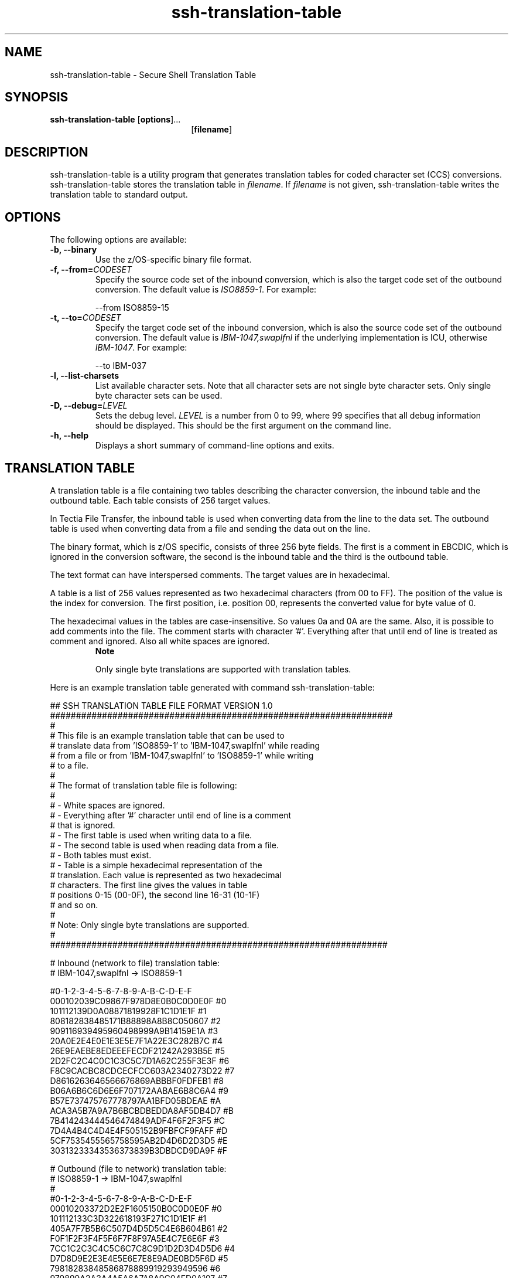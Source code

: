 .TH ssh-translation-table 1 "16 June 2017"  
.SH NAME
ssh-translation-table \- Secure Shell Translation Table
.SH SYNOPSIS
.ad l
\fBssh\-translation\-table\fR \kx
.if (\nxu > (\n(.lu / 2)) .nr x (\n(.lu / 5)
'in \n(.iu+\nxu
[\fBoptions\fR]\&...
.br
[\fBfilename\fR]
'in \n(.iu-\nxu
.ad b
.SH DESCRIPTION
ssh\-translation\-table
is a utility program that generates translation tables for coded character set (CCS)
conversions. ssh\-translation\-table stores the translation table
in \fIfilename\fR. If \fIfilename\fR is
not given, ssh\-translation\-table writes the translation table to
standard output.
.SH OPTIONS
The following options are available:
.TP 
\fB\-b, \-\-binary \fR
Use the z/OS-specific binary file format.
.TP 
\fB\-f, \-\-from=\fR\fICODESET\fR
Specify the source code set of the inbound conversion, which is also
the target code set of the outbound conversion. The default value is
\fIISO8859-1\fR. For example:

.nf
\-\-from ISO8859\-15
.fi
.TP 
\fB\-t, \-\-to=\fR\fICODESET\fR
Specify the target code set of the inbound conversion, which is also
the source code set of the outbound conversion. The default value is
\fIIBM-1047,swaplfnl\fR if the underlying
implementation is ICU, otherwise \fIIBM-1047\fR.
For example:

.nf
\-\-to IBM\-037
.fi
.TP 
\fB\-l, \-\-list\-charsets\fR
List available character sets. Note that all character sets are not
single byte character sets. Only single byte character sets can be
used.
.TP 
\fB\-D, \-\-debug=\fR\fILEVEL\fR
Sets the debug level. \fILEVEL\fR is a number
from 0 to 99, where 99 specifies that all debug information should be
displayed. This should be the first argument on the command line.
.TP 
\fB\-h, \-\-help\fR
Displays a short summary of command-line options and exits.
.SH "TRANSLATION TABLE"
A translation table is a file containing two tables describing the character
conversion, the inbound table and the outbound table. Each table consists of 256
target values.
.PP
In Tectia File Transfer, the inbound table is used when converting data from the
line to the data set. The outbound table is used when converting data from a file and
sending the data out on the line.
.PP
The binary format, which is z/OS specific, consists of three 256 byte fields. The
first is a comment in EBCDIC, which is ignored in the conversion software, the
second is the inbound table and the third is the outbound table.
.PP
The text format can have interspersed comments. The target values are in
hexadecimal.
.PP
A table is a list of 256 values represented as two hexadecimal characters
(from 00 to FF). The position of the value is the index for conversion. The first
position, i.e. position 00, represents the converted value for byte value of
0.
.PP
The hexadecimal values in the tables are case-insensitive. So values 0a and 0A are
the same. Also, it is possible to add comments into the file. The comment starts
with character '#'. Everything after that until end of line is treated as comment
and ignored. Also all white spaces are ignored.
.RS 
\fBNote\fR
.PP
Only single byte translations are supported with translation tables.
.RE
.PP
Here is an example translation table generated with command
ssh\-translation\-table:
.PP
.nf
## SSH TRANSLATION TABLE FILE FORMAT VERSION 1.0
##################################################################
#
# This file is an example translation table that can be used to
# translate data from 'ISO8859\-1' to 'IBM\-1047,swaplfnl' while reading
# from a file or from 'IBM\-1047,swaplfnl' to 'ISO8859\-1' while writing
# to a file.
#
# The format of translation table file is following:
#
# \- White spaces are ignored.
# \- Everything after '#' character until end of line is a comment
#   that is ignored.
# \- The first table is used when writing data to a file.
# \- The second table is used when reading data from a file.
# \- Both tables must exist.
# \- Table is a simple hexadecimal representation of the
#   translation. Each value is represented as two hexadecimal
#   characters. The first line gives the values in table
#   positions 0\-15 (00\-0F), the second line 16\-31 (10\-1F)
#   and so on.
#
# Note: Only single byte translations are supported.
#
#################################################################

# Inbound (network to file) translation table:
# IBM\-1047,swaplfnl \-> ISO8859\-1

#0\-1\-2\-3\-4\-5\-6\-7\-8\-9\-A\-B\-C\-D\-E\-F
000102039C09867F978D8E0B0C0D0E0F #0
101112139D0A08871819928F1C1D1E1F #1
808182838485171B88898A8B8C050607 #2
909116939495960498999A9B14159E1A #3
20A0E2E4E0E1E3E5E7F1A22E3C282B7C #4
26E9EAEBE8EDEEEFECDF21242A293B5E #5
2D2FC2C4C0C1C3C5C7D1A62C255F3E3F #6
F8C9CACBC8CDCECFCC603A2340273D22 #7
D8616263646566676869ABBBF0FDFEB1 #8
B06A6B6C6D6E6F707172AABAE6B8C6A4 #9
B57E737475767778797AA1BFD05BDEAE #A
ACA3A5B7A9A7B6BCBDBEDDA8AF5DB4D7 #B
7B414243444546474849ADF4F6F2F3F5 #C
7D4A4B4C4D4E4F505152B9FBFCF9FAFF #D
5CF7535455565758595AB2D4D6D2D3D5 #E
30313233343536373839B3DBDCD9DA9F #F

# Outbound (file to network) translation table:
# ISO8859\-1 \-> IBM\-1047,swaplfnl
#
#0\-1\-2\-3\-4\-5\-6\-7\-8\-9\-A\-B\-C\-D\-E\-F
00010203372D2E2F1605150B0C0D0E0F #0
101112133C3D322618193F271C1D1E1F #1
405A7F7B5B6C507D4D5D5C4E6B604B61 #2
F0F1F2F3F4F5F6F7F8F97A5E4C7E6E6F #3
7CC1C2C3C4C5C6C7C8C9D1D2D3D4D5D6 #4
D7D8D9E2E3E4E5E6E7E8E9ADE0BD5F6D #5
79818283848586878889919293949596 #6
979899A2A3A4A5A6A7A8A9C04FD0A107 #7
202122232425061728292A2B2C090A1B #8
30311A333435360838393A3B04143EFF #9
41AA4AB19FB26AB5BBB49A8AB0CAAFBC #A
908FEAFABEA0B6B39DDA9B8BB7B8B9AB #B
6465626663679E687471727378757677 #C
AC69EDEEEBEFECBF80FDFEFBFCBAAE59 #D
4445424643479C485451525358555657 #E
8C49CDCECBCFCCE170DDDEDBDC8D8EDF #F

# EOF
.fi
.RS 
\fBNote\fR
.PP
When ICU libraries are used for generating ASCII to EBCDICtranslation tables,
\fB,swaplfnl\fR must be added to the EBCDIC codepage name so
that ASCII line feed characters (0A) are correctly translated to EBCDIC newline
characters (15).
.RE
.PP
In order to create a custom translation table, first create a translation table
with ssh\-translation\-table and then edit it with any text
editor.
.SH "ENVIRONMENT VARIABLES"
.TP 
\fBSSH_CHARSET_CONV\fR
The full pathname of the Tectia conversion DLL. Only required if ssh\-translation\-table
or the conversion DLL are not in the installation directories. Here is an example of the pathname:

\fBSSH_CHARSET_CONV=/opt/tectia/lib/shlib/i18n_iconv.so\fR
.SH "USING TRANSLATION TABLES WITH TECTIA FILE TRANSFER"
Translation tables can be used with Tectia file transfer clients and server. The
translation can be performed either in the client or in the server. The translation
table file must be available in the host that is performing the translation.
.SH "USING TRANSLATION TABLES WITH SFTPG3"
Translation table filename is specified using site parameter
TRANSFER_TRANSLATE_TABLE or E. Since translation table filename can be part of file
transfer advice string, '\fB/\fR' character must be encoded as
\&'\fB%2f\fR'. Also, the parameter must be just one value without
spaces. Space must be encoded as '\fB%20\fR'.
.RS 
\fBNote\fR
.PP
File transfer clients sftpg3 and scpg3
encode '\fB/\fR' internally as '\fB%2f\fR'.
.RE
.RS 
\fBNote\fR
.PP
If translation is performed in Tectia sftpg3 or scpg3 client, server does not
have to be Tectia.
.RE
.PP
Here is an upload example, where translation is done in the
sftpg3 client:
.PP
.nf
$ sftpg3 user@example.com
sftp> lsite E=/path/to/ISO8859\-1_to_IBM\-1047,swaplfnl.txt
sftp> sput ISO8859\-1_file.txt IBM\-1047_file.txt
.fi
.PP
With the lsite command, translation is activated on the local
end. Text file is translated from ISO8859-1 to IBM-1047 and transferred as a binary
file.
.RS 
\fBNote\fR
.PP
Since translation tables only handle single byte convertions it is not
possible to change newline convention from DOS to Unix or MVS with the
translation table only.
.RE
.PP
The following example shows the download of a file:
.PP
.nf
$ sftpg3 user@example.com
sftp> lsite E=/path/to/ISO8859\-1_to_IBM\-1047,swaplfnl.txt
sftp> sget IBM\-1047_file.txt ISO8859\-1_file.txt
.fi
.PP
In this upload example, translation is done in the remote server:
.PP
.nf
$ sftpg3 user@example.com
sftp> ascii
sftp> site E=/path/to/IBM\-1047,swaplfnl_to_ISO8859\-1.txt
sftp> sput ISO8859\-1_file.txt IBM\-1047_file.txt
.fi
.PP
With the site command, translation is activated on the remote
end. Text file is first transferred as text to remote end and then translated from
ISO8859-1 to IBM-1047.
.RS 
\fBNote\fR
.PP
Since now the translation is done on the remote end, it is possible to first
perform newline conversion on the client. Also newline conversion where the
length of the data changes, like from DOS to UNIX, can be done in this
case.
.RE
.PP
The following example shows the download of the file:
.PP
.nf
$ sftpg3 user@example.com
sftp> ascii
sftp> site E=/path/to/IBM\-1047,swaplfnl_to_ISO8859\-1.txt
sftp> sget IBM\-1047_file.txt ISO8859\-1_file.txt
.fi
.SH "USING TRANSLATION TABLES WITH SCPG3"
Here is an upload example, where translation is done in the
scpg3 client:
.PP
.nf
$ scpg3 \-\-src\-site=E=/path/to/ISO8859\-1_to_IBM\-1047,swaplfnl.txt 
ISO8859\-1_file.txt user@example.com:IBM\-1047_file.txt
.fi
.PP
With the \fB\-\-src\-site\fR option, translation is activated on the local
end. Text file is translated from ISO8859-1 to IBM-1047 and transferred as a binary
file.
.PP
The following example shows the download of the file:
.PP
.nf
$ scpg3 \-\-dst\-site E=/path/to/ISO8859\-1_to_IBM\-1047,swaplfnl.txt 
user@example.com:IBM\-1047_file.txt ISO8859\-1_file.txt
.fi
.PP
In this upload example, translation is done in remote server:
.PP
.nf
$ scpg3 \-a \-\-dst\-site=E=/path/to/IBM\-1047,swaplfnl_to_ISO8859\-1.txt 
ISO8859\-1_file.txt user@example.com:IBM\-1047_file.txt
.fi
.PP
With the \fB\-\-dst\-site\fR option, translation is activated on the
remote end. Text file is first transferred as text to remote end and then translated
from ISO8859-1 to IBM-1047.
.RS 
\fBNote\fR
.PP
Since now the translation is done on the remote end, it is possible to first
perform newline conversion on the client. Also newline conversion where the
length of the data changes, like from DOS to UNIX, can be done in this
case.
.RE
.PP
The following example shows the download of the file:
.PP
.nf
$ scpg3 \-a \-\-src\-site=E=/path/to/IBM\-1047,swaplfnl_to_ISO8859\-1.txt 
user@example.com:IBM\-1047_file.txt ISO8859\-1_file.txt
.fi
.SH "USING TRANSLATION TABLES WITH OPENSSH"
Here is an upload example, where translation is done in Tectia Server:
.PP
.nf
$ sftp user@example.com
sftp> put ISO8859\-1_file.txt 
/ftadv:E=%2fpath%2fto%2fIBM\-1047,swaplfnl_to_ISO8859\-1.txt/IBM\-1047_file.txt
.fi
.PP
With \fBftadv\fR string in destination file name, translation is
activated on the remote end. Text file is first transferred to remote end and then
translated from ISO8859-1 to IBM-1047.
.RS 
\fBNote\fR
.PP
When translation table information is given in \fBftadv\fR string,
\&'\fB/\fR' character must be encoded as
\&'\fB%2f\fR'. Also, since the parameter must be just one value
without spaces, space must be encoded as '\fB%20\fR'.
.RE
.PP
The following example shows the download of the file:
.PP
.nf
$ sftp user@example.com
sftp> get /ftadv:E=%2fpath%2fto%2fIBM\-1047,
swaplfnl_to_ISO8859\-1.txt/IBM\-1047_file.txt ISO8859\-1_file.txt
.fi
.SH AUTHORS
SSH Communications Security Corporation
.PP
For more information, see http://www.ssh.com.
.SH "SEE ALSO"
\fBscpg3\fR(1), \fBsftpg3\fR(1)
